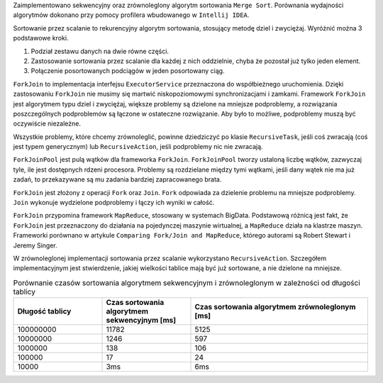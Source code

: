Zaimplementowano sekwencyjny oraz zrównoleglony algorytm sortowania ``Merge Sort``.
Porównania wydajności algorytmów dokonano przy pomocy profilera wbudowanego w ``Intellij IDEA``.

Sortowanie przez scalanie to rekurencyjny algorytm sortowania, stosujący metodę dziel i zwyciężaj.
Wyróżnić można 3 podstawowe kroki.

1. Podział zestawu danych na dwie równe części.
2. Zastosowanie sortowania przez scalanie dla każdej z nich oddzielnie, chyba że pozostał już tylko jeden element.
3. Połączenie posortowanych podciągów w jeden posortowany ciąg.

``ForkJoin`` to implementacja interfejsu ``ExecutorService`` przeznaczona do współbieżnego uruchomienia.
Dzięki zastosowaniu ``ForkJoin`` nie musimy się martwić niskopoziomowymi synchronizacjami i zamkami.
Framework ``ForkJoin`` jest algorytmem typu dziel i zwyciężaj, większe problemy są dzielone na mniejsze podproblemy,
a rozwiązania poszczególnych podproblemów są łączone w ostateczne rozwiązanie.
Aby było to możliwe, podproblemy muszą być oczywiście niezależne.

Wszystkie problemy, które chcemy zrównoleglić, powinne dziedziczyć po klasie ``RecursiveTask``,
jeśli coś zwracają (coś jest typem generycznym) lub ``RecursiveAction``, jeśli podproblemy nic nie zwracają.

``ForkJoinPool`` jest pulą wątków dla frameworka ``ForkJoin``.
``ForkJoinPool`` tworzy ustaloną liczbę wątków, zazwyczaj tyle, ile jest dostępnych rdzeni procesora.
Problemy są rozdzielane między tymi wątkami, jeśli dany wątek nie ma już zadań, to przekazywane są mu zadania bardziej
zapracowanego brata.

``ForkJoin`` jest złożony z operacji ``Fork`` oraz ``Join``.
``Fork`` odpowiada za dzielenie problemu na mniejsze podproblemy.
``Join`` wykonuje wydzielone podproblemy i łączy ich wyniki w całość.

``ForkJoin`` przypomina framework ``MapReduce``, stosowany w systemach BigData.
Podstawową różnicą jest fakt, że ``ForkJoin`` jest przeznaczony do działania na pojedynczej maszynie wirtualnej,
a ``MapReduce`` działa na klastrze maszyn. Frameworki porównano w artykule
``Comparing Fork/Join and MapReduce``, którego autorami są Robert Stewart i Jeremy Singer.

W zrównoleglonej implementacji sortowania przez scalanie wykorzystano ``RecursiveAction``.
Szczegółem implementacyjnym jest stwierdzenie, jakiej wielkości tablice mają być już sortowane, a nie dzielone na mniejsze.

.. list-table:: Porównanie czasów sortowania algorytmem sekwencyjnym i zrównoleglonym w zależności od długości tablicy
   :widths: 25 25 50
   :header-rows: 1

   * - Długość tablicy
     - Czas sortowania algorytmem sekwencyjnym [ms]
     - Czas sortowania algorytmem zrównoleglonym [ms]
   * - 100000000
     - 11782
     - 5125
   * - 10000000
     - 1246
     - 597
   * - 1000000
     - 138
     - 106
   * - 100000
     - 17
     - 24
   * - 10000
     - 3ms
     - 6ms


